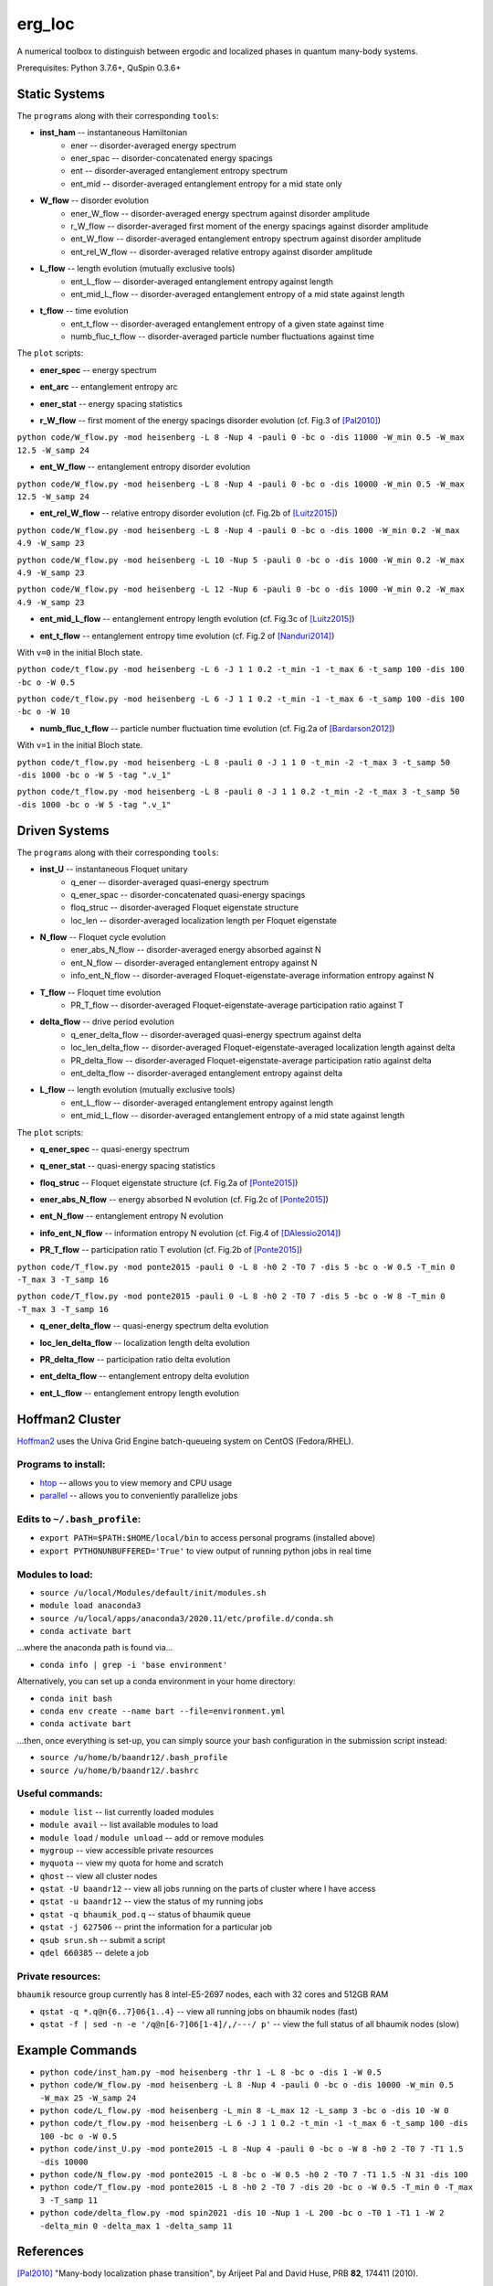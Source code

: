 erg_loc
=======

A numerical toolbox to distinguish between ergodic and localized phases in quantum many-body systems.

Prerequisites: Python 3.7.6+, QuSpin 0.3.6+

Static Systems
--------------

The ``programs`` along with their corresponding ``tools``:

* **inst_ham** -- instantaneous Hamiltonian
	* ener -- disorder-averaged energy spectrum
	* ener_spac -- disorder-concatenated energy spacings
	* ent -- disorder-averaged entanglement entropy spectrum
	* ent_mid -- disorder-averaged entanglement entropy for a mid state only
* **W_flow** -- disorder evolution
	* ener_W_flow -- disorder-averaged energy spectrum against disorder amplitude
	* r_W_flow -- disorder-averaged first moment of the energy spacings against disorder amplitude
	* ent_W_flow -- disorder-averaged entanglement entropy spectrum against disorder amplitude
	* ent_rel_W_flow -- disorder-averaged relative entropy against disorder amplitude
* **L_flow** -- length evolution (mutually exclusive tools)
	* ent_L_flow -- disorder-averaged entanglement entropy against length
	* ent_mid_L_flow -- disorder-averaged entanglement entropy of a mid state against length
* **t_flow** -- time evolution
	* ent_t_flow -- disorder-averaged entanglement entropy of a given state against time
	* numb_fluc_t_flow -- disorder-averaged particle number fluctuations against time

The ``plot`` scripts:

* **ener_spec** -- energy spectrum

.. image:: figures/ener_spec/heisenberg/ener_spec_heisenberg_L_8_obc_J_1_1_1_W_0.5_comparison.png
	:align: center
	:width: 80%

* **ent_arc** -- entanglement entropy arc

.. image:: figures/ent_arc/heisenberg/ent_arc_heisenberg_L_12_obc_J_1_1_1_W_0.5_comparison.png
	:align: center
	:width: 80%

* **ener_stat** -- energy spacing statistics

.. image:: figures/ener_stat/heisenberg/ener_stat_heisenberg_L_8_Nup_4_pauli_0_obc_dis_10000_J_1_1_1_W_0.5_comparison.png
	:align: center
	:width: 80%

* **r_W_flow** -- first moment of the energy spacings disorder evolution (cf. Fig.3 of `[Pal2010] <https://arxiv.org/pdf/1010.1992.pdf>`__)

``python code/W_flow.py -mod heisenberg -L 8 -Nup 4 -pauli 0 -bc o -dis 11000 -W_min 0.5 -W_max 12.5 -W_samp 24``

.. image:: figures/r_W_flow/heisenberg/r_W_flow_heisenberg_L_8_Nup_4_pauli_0_obc_dis_11000_J_1_1_1_W_0.5_12.5_24.png
	:align: center
	:width: 80%

* **ent_W_flow** -- entanglement entropy disorder evolution

``python code/W_flow.py -mod heisenberg -L 8 -Nup 4 -pauli 0 -bc o -dis 10000 -W_min 0.5 -W_max 12.5 -W_samp 24``

.. image:: figures/ent_W_flow/heisenberg/ent_W_flow_heisenberg_L_8_Nup_4_pauli_0_obc_dis_10000_J_1_1_1_W_0.5_12.5_24.png
	:align: center
	:width: 80%

* **ent_rel_W_flow** -- relative entropy disorder evolution (cf. Fig.2b of `[Luitz2015] <https://arxiv.org/pdf/1411.0660.pdf>`__)

``python code/W_flow.py -mod heisenberg -L 8 -Nup 4 -pauli 0 -bc o -dis 1000 -W_min 0.2 -W_max 4.9 -W_samp 23``

``python code/W_flow.py -mod heisenberg -L 10 -Nup 5 -pauli 0 -bc o -dis 1000 -W_min 0.2 -W_max 4.9 -W_samp 23``

``python code/W_flow.py -mod heisenberg -L 12 -Nup 6 -pauli 0 -bc o -dis 1000 -W_min 0.2 -W_max 4.9 -W_samp 23``

.. image:: figures/ent_rel_W_flow/heisenberg/ent_rel_W_flow_heisenberg_L_8_Nup_4_pauli_0_obc_dis_1000_J_1_1_1_W_0.2_4.9_23_comparison.png
	:align: center
	:width: 80%

* **ent_mid_L_flow** -- entanglement entropy length evolution (cf. Fig.3c of `[Luitz2015] <https://arxiv.org/pdf/1411.0660.pdf>`__)

.. image:: figures/ent_mid_L_flow/heisenberg/ent_mid_L_flow_heisenberg_L_12_16_3_Nup_6_8_3_pauli_0_obc_dis_100_J_1_1_1_W_0.5_comparison_original.png
	:align: center
	:width: 80%

* **ent_t_flow** -- entanglement entropy time evolution (cf. Fig.2 of `[Nanduri2014] <https://arxiv.org/pdf/1404.5216.pdf>`__)

With ``v=0`` in the initial Bloch state.

``python code/t_flow.py -mod heisenberg -L 6 -J 1 1 0.2 -t_min -1 -t_max 6 -t_samp 100 -dis 100 -bc o -W 0.5``

``python code/t_flow.py -mod heisenberg -L 6 -J 1 1 0.2 -t_min -1 -t_max 6 -t_samp 100 -dis 100 -bc o -W 10``

.. image:: figures/ent_t_flow/heisenberg/ent_t_flow_heisenberg_L_6_obc_dis_100_t_-1_6_100_J_1_1_0.2_W_0.5_comparison.png
	:align: center
	:width: 80%

* **numb_fluc_t_flow** -- particle number fluctuation time evolution (cf. Fig.2a of `[Bardarson2012] <https://arxiv.org/abs/1202.5532>`__)

With ``v=1`` in the initial Bloch state.

``python code/t_flow.py -mod heisenberg -L 8 -pauli 0 -J 1 1 0 -t_min -2 -t_max 3 -t_samp 50 -dis 1000 -bc o -W 5 -tag ".v_1"``

``python code/t_flow.py -mod heisenberg -L 8 -pauli 0 -J 1 1 0.2 -t_min -2 -t_max 3 -t_samp 50 -dis 1000 -bc o -W 5 -tag ".v_1"``

.. image:: figures/numb_fluc_t_flow/heisenberg/numb_fluc_t_flow_heisenberg_L_8_pauli_0_obc_dis_1000_t_-2_3_50_J_1_1_0_W_5.v_1_comparison.png
	:align: center
	:width: 80%

Driven Systems
--------------

The ``programs`` along with their corresponding ``tools``:

* **inst_U** -- instantaneous Floquet unitary
	* q_ener -- disorder-averaged quasi-energy spectrum
	* q_ener_spac -- disorder-concatenated quasi-energy spacings
	* floq_struc -- disorder-averaged Floquet eigenstate structure
	* loc_len -- disorder-averaged localization length per Floquet eigenstate
* **N_flow** -- Floquet cycle evolution
	* ener_abs_N_flow -- disorder-averaged energy absorbed against N
	* ent_N_flow -- disorder-averaged entanglement entropy against N
	* info_ent_N_flow -- disorder-averaged Floquet-eigenstate-average information entropy against N
* **T_flow** -- Floquet time evolution
	* PR_T_flow -- disorder-averaged Floquet-eigenstate-average participation ratio against T
* **delta_flow** -- drive period evolution
	* q_ener_delta_flow -- disorder-averaged quasi-energy spectrum against delta
	* loc_len_delta_flow -- disorder-averaged Floquet-eigenstate-averaged localization length against delta
	* PR_delta_flow -- disorder-averaged Floquet-eigenstate-average participation ratio against delta
	* ent_delta_flow -- disorder-averaged entanglement entropy against delta
* **L_flow** -- length evolution (mutually exclusive tools)
	* ent_L_flow -- disorder-averaged entanglement entropy against length
	* ent_mid_L_flow -- disorder-averaged entanglement entropy of a mid state against length

The ``plot`` scripts:

* **q_ener_spec** -- quasi-energy spectrum

.. image:: figures/q_ener_spec/ponte2015/q_ener_spec_ponte2015_L_8_pauli_0_obc_J_1_1_1_h0_2_T0_7_T1_1.5_W_0.5_comparison.png
	:align: center
	:width: 80%

* **q_ener_stat** -- quasi-energy spacing statistics

.. image:: figures/q_ener_stat/ponte2015/q_ener_stat_ponte2015_L_8_Nup_4_pauli_0_obc_dis_10000_J_1_1_1_h0_2_T0_7_T1_1.5_W_0.5_comparison.png
	:align: center
	:width: 80%

* **floq_struc** -- Floquet eigenstate structure (cf. Fig.2a of `[Ponte2015] <https://arxiv.org/abs/1403.6480>`__)

.. image:: figures/floq_struc/ponte2015/floq_struc_ponte2015_L_8_pauli_0_obc_J_1_1_1_h0_2_T0_7_T1_1.5_W_8_comparison.png
	:align: center
	:width: 80%

* **ener_abs_N_flow** -- energy absorbed N evolution (cf. Fig.2c of `[Ponte2015] <https://arxiv.org/abs/1403.6480>`__)

.. image:: figures/ener_abs_N_flow/ponte2015/ener_abs_N_flow_ponte2015_L_8_pauli_0_obc_dis_100_J_1_1_1_h0_2_T0_7_T1_1.5_N_31_W_0.5_comparison.png
	:align: center
	:width: 80%

* **ent_N_flow** -- entanglement entropy N evolution

.. image:: figures/ent_N_flow/spin2021/ent_N_flow_spin2021_L_8_obc_dis_10_J_1_1_1_T0_1_T1_1_N_1001_delta_0.9_W_2_comparison.png
	:align: center
	:width: 80%

* **info_ent_N_flow** -- information entropy N evolution (cf. Fig.4 of `[DAlessio2014] <https://arxiv.org/abs/1402.5141>`__)

.. image:: figures/info_ent_N_flow/spin2021/info_ent_N_flow_spin2021_L_400_Nup_1_obc_dis_10_J_1_1_1_T0_1_T1_1_N_60_delta_0.9_W_2_comparison.png
	:align: center
	:width: 80%

* **PR_T_flow** -- participation ratio T evolution (cf. Fig.2b of `[Ponte2015] <https://arxiv.org/abs/1403.6480>`__)

``python code/T_flow.py -mod ponte2015 -pauli 0 -L 8 -h0 2 -T0 7 -dis 5 -bc o -W 0.5 -T_min 0 -T_max 3 -T_samp 16``

``python code/T_flow.py -mod ponte2015 -pauli 0 -L 8 -h0 2 -T0 7 -dis 5 -bc o -W 8 -T_min 0 -T_max 3 -T_samp 16``

.. image:: figures/PR_T_flow/ponte2015/PR_T_flow_ponte2015_L_8_pauli_0_obc_dis_10_J_1_1_1_h0_2_T0_7_T_0_3_16_W_0.5_comparison.png
	:align: center
	:width: 80%

* **q_ener_delta_flow** -- quasi-energy spectrum delta evolution

.. image:: figures/q_ener_delta_flow/spin2021/q_ener_delta_flow_spin2021_L_20_Nup_1_obc_J_1_1_1_T0_1_T1_1_delta_0_1_24_W_0.png
	:align: center
	:width: 80%

* **loc_len_delta_flow** -- localization length delta evolution

.. image:: figures/loc_len_delta_flow/spin2021/loc_len_delta_flow_spin2021_L_200_Nup_1_obc_dis_10_J_1_1_1_T0_1_T1_1_delta_0_1_11_W_1_comparison.png
	:align: center
	:width: 80%

* **PR_delta_flow** -- participation ratio delta evolution

.. image:: figures/PR_delta_flow/spin2021/PR_delta_flow_spin2021_L_100_Nup_1_obc_dis_10_J_1_1_1_T0_1_T1_1_delta_0_1_21_W_2_comparison.png
	:align: center
	:width: 80%

* **ent_delta_flow** -- entanglement entropy delta evolution

.. image:: figures/ent_delta_flow/spin2021/ent_delta_flow_spin2021_L_10_obc_dis_100_J_1_1_1_T0_1_T1_1_delta_0_1_11_W_2.png
	:align: center
	:width: 80%

* **ent_L_flow** -- entanglement entropy length evolution

.. image:: figures/ent_L_flow/spin2021/ent_L_flow_spin2021_L_6_12_4_obc_dis_100_J_1_1_1_T0_1_T1_1_delta_0.1_W_2_comparison.png
	:align: center
	:width: 80%

Hoffman2 Cluster
----------------

`Hoffman2 <https://schuang.github.io/hcat/index.html>`__ uses the Univa Grid Engine batch-queueing system on CentOS (Fedora/RHEL).

Programs to install:
^^^^^^^^^^^^^^^^^^^^

* `htop <https://htop.dev/>`__ -- allows you to view memory and CPU usage
* `parallel <https://www.gnu.org/software/parallel/>`__ -- allows you to conveniently parallelize jobs

Edits to ``~/.bash_profile``:
^^^^^^^^^^^^^^^^^^^^^^^^^^^^^

* ``export PATH=$PATH:$HOME/local/bin`` to access personal programs (installed above)
* ``export PYTHONUNBUFFERED='True'`` to view output of running python jobs in real time

Modules to load:
^^^^^^^^^^^^^^^^

* ``source /u/local/Modules/default/init/modules.sh``
* ``module load anaconda3``
* ``source /u/local/apps/anaconda3/2020.11/etc/profile.d/conda.sh``
* ``conda activate bart``

...where the anaconda path is found via...

* ``conda info | grep -i 'base environment'``

Alternatively, you can set up a conda environment in your home directory:

* ``conda init bash``
* ``conda env create --name bart --file=environment.yml``
* ``conda activate bart``

...then, once everything is set-up, you can simply source your bash configuration in the submission script instead:

* ``source /u/home/b/baandr12/.bash_profile``
* ``source /u/home/b/baandr12/.bashrc``

Useful commands:
^^^^^^^^^^^^^^^^

* ``module list`` -- list currently loaded modules
* ``module avail`` -- list available modules to load
* ``module load`` / ``module unload`` -- add or remove modules

* ``mygroup`` -- view accessible private resources
* ``myquota`` -- view my quota for home and scratch

* ``qhost`` -- view all cluster nodes
* ``qstat -U baandr12`` -- view all jobs running on the parts of cluster where I have access
* ``qstat -u baandr12`` -- view the status of my running jobs
* ``qstat -q bhaumik_pod.q`` -- status of bhaumik queue
* ``qstat -j 627506`` -- print the information for a particular job
* ``qsub srun.sh`` -- submit a script
* ``qdel 660385`` -- delete a job

Private resources:
^^^^^^^^^^^^^^^^^^

``bhaumik`` resource group currently has 8 intel-E5-2697 nodes, each with 32 cores and 512GB RAM

* ``qstat -q *.q@n{6..7}06{1..4}`` -- view all running jobs on bhaumik nodes (fast)
* ``qstat -f | sed -n -e '/q@n[6-7]06[1-4]/,/---/ p'`` -- view the full status of all bhaumik nodes (slow)

Example Commands
----------------

* ``python code/inst_ham.py -mod heisenberg -thr 1 -L 8 -bc o -dis 1 -W 0.5``
* ``python code/W_flow.py -mod heisenberg -L 8 -Nup 4 -pauli 0 -bc o -dis 10000 -W_min 0.5 -W_max 25 -W_samp 24``
* ``python code/L_flow.py -mod heisenberg -L_min 8 -L_max 12 -L_samp 3 -bc o -dis 10 -W 0``
* ``python code/t_flow.py -mod heisenberg -L 6 -J 1 1 0.2 -t_min -1 -t_max 6 -t_samp 100 -dis 100 -bc o -W 0.5``
* ``python code/inst_U.py -mod ponte2015 -L 8 -Nup 4 -pauli 0 -bc o -W 8 -h0 2 -T0 7 -T1 1.5 -dis 10000``
* ``python code/N_flow.py -mod ponte2015 -L 8 -bc o -W 0.5 -h0 2 -T0 7 -T1 1.5 -N 31 -dis 100``
* ``python code/T_flow.py -mod ponte2015 -L 8 -h0 2 -T0 7 -dis 20 -bc o -W 0.5 -T_min 0 -T_max 3 -T_samp 11``
* ``python code/delta_flow.py -mod spin2021 -dis 10 -Nup 1 -L 200 -bc o -T0 1 -T1 1 -W 2 -delta_min 0 -delta_max 1 -delta_samp 11``

References
----------

`[Pal2010] <https://arxiv.org/pdf/1010.1992.pdf>`__ "Many-body localization phase transition", by Arijeet Pal and David Huse, PRB **82**, 174411 (2010).

`[Luitz2015] <https://arxiv.org/pdf/1411.0660.pdf>`__ "Many-body localization edge in the random-field Heisenberg chain", by David Luitz, Nicolas Laflorencie, and Fabien Alet, PRB **91**, 081103(R) (2015).

`[Nanduri2014] <https://arxiv.org/pdf/1404.5216.pdf>`__ "Entanglement spreading in a many-body localized system", by Arun Nanduri, Hyungwon Kim, and David Huse, PRB **90**, 064201 (2014).

`[Ponte2015] <https://arxiv.org/abs/1403.6480>`__ "Periodically driven ergodic and many-body localized quantum systems"  by Pedro Ponte, Anushya Chandran, Zlatko Papić, and Dmitry Abanin, Annals of Physics **353**, 196 (2015).

`[DAlessio2014] <https://arxiv.org/abs/1402.5141>`__ "Long-time Behavior of Isolated Periodically Driven Interacting Lattice Systems"  by Luca D’Alessio and Marcos Rigol, PRX **4**, 041048 (2014).

`[Bardarson2012] <https://arxiv.org/abs/1202.5532>`__ "Unbounded growth of entanglement in models of many-body localization" by Jens Bardarson, Frank Pollmann, Joel Moore, PRL **109**, 017202 (2012).
